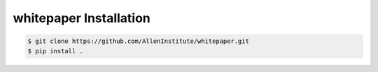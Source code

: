 .. highlight:: shell

======================================
whitepaper Installation
======================================

.. code-block:: console

    $ git clone https://github.com/AllenInstitute/whitepaper.git
    $ pip install .

